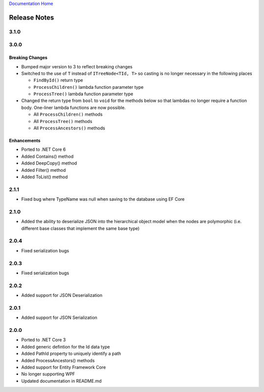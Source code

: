 `Documentation Home <https://docs.knightmovesolutions.com>`_

=============
Release Notes
=============

-----
3.1.0
-----



-----
3.0.0
-----

Breaking Changes
----------------

* Bumped major version to 3 to reflect breaking changes 

* Switched to the use of ``T`` instead of ``ITreeNode<TId, T>`` so casting is no longer necessary in the following places 

  * ``FindById()`` return type 
  * ``ProcessChildren()`` lambda function parameter type 
  * ``ProcessTree()`` lambda function parameter type 

* Changed the return type from ``bool`` to ``void`` for the methods below so that lambdas no longer require a function body.
  One-liner lambda functions are now possible.

  * All ``ProcessChildren()`` methods 
  * All ``ProcessTree()`` methods 
  * All ``ProcessAncestors()`` methods 

Enhancements
------------ 

* Ported to .NET Core 6
* Added Contains() method 
* Added DeepCopy() method 
* Added Filter() method 
* Added ToList() method 


-----
2.1.1
-----
* Fixed bug where TypeName was null when saving to the database using EF Core

-----
2.1.0
-----
* Added the ability to deserialize JSON into the hierarchical object model when the nodes are polymorphic (i.e. different base classes that implement the same base type)

-----
2.0.4
-----
* Fixed serialization bugs

-----
2.0.3
-----
* Fixed serialization bugs

-----
2.0.2
-----
* Added support for JSON Deserialization

-----
2.0.1
-----
* Added support for JSON Serialization

-----
2.0.0
-----
* Ported to .NET Core 3
* Added generic defintion for the Id data type 
* Added PathId property to uniquely identify a path
* Added ProcessAncestors() methods
* Added support for Entity Framework Core
* No longer supporting WPF
* Updated documentation in README.md


